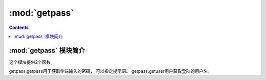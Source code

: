 .. _python_getpass:

======================================================================================================================================================
:mod:`getpass`
======================================================================================================================================================

.. contents::


:mod:`getpass` 模块简介
======================================================================================================================================================

这个模块提供2个函数。

getpass.getpass用于获取终端输入的密码， 可以指定提示语。 getpass.getuser用户获取登陆的用户名。 



